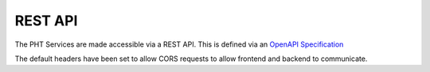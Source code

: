 REST API
=========

The PHT Services are made accessible via a REST API. This is defined via an `OpenAPI Specification <https://swagger.io/specification/>`_

.. openapi:: ../../src/ska_oso_pht_services/openapi/pht-openapi-v1.yaml

The default headers have been set to allow CORS requests to allow frontend and backend to communicate.
